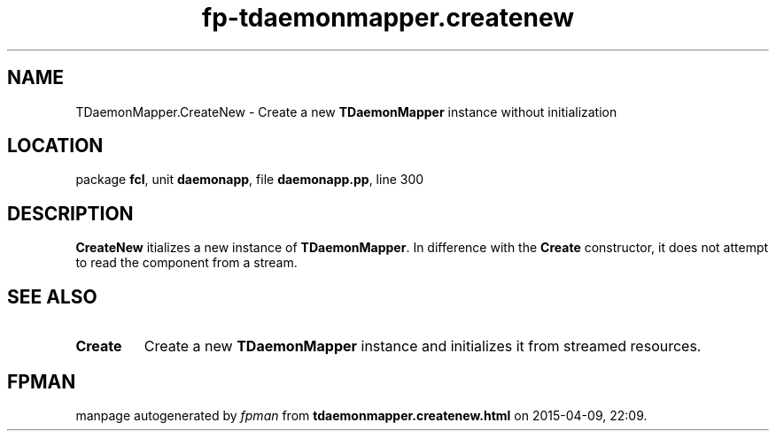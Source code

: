.\" file autogenerated by fpman
.TH "fp-tdaemonmapper.createnew" 3 "2014-03-14" "fpman" "Free Pascal Programmer's Manual"
.SH NAME
TDaemonMapper.CreateNew - Create a new \fBTDaemonMapper\fR instance without initialization
.SH LOCATION
package \fBfcl\fR, unit \fBdaemonapp\fR, file \fBdaemonapp.pp\fR, line 300
.SH DESCRIPTION
\fBCreateNew\fR itializes a new instance of \fBTDaemonMapper\fR. In difference with the \fBCreate\fR constructor, it does not attempt to read the component from a stream.


.SH SEE ALSO
.TP
.B Create
Create a new \fBTDaemonMapper\fR instance and initializes it from streamed resources.

.SH FPMAN
manpage autogenerated by \fIfpman\fR from \fBtdaemonmapper.createnew.html\fR on 2015-04-09, 22:09.

